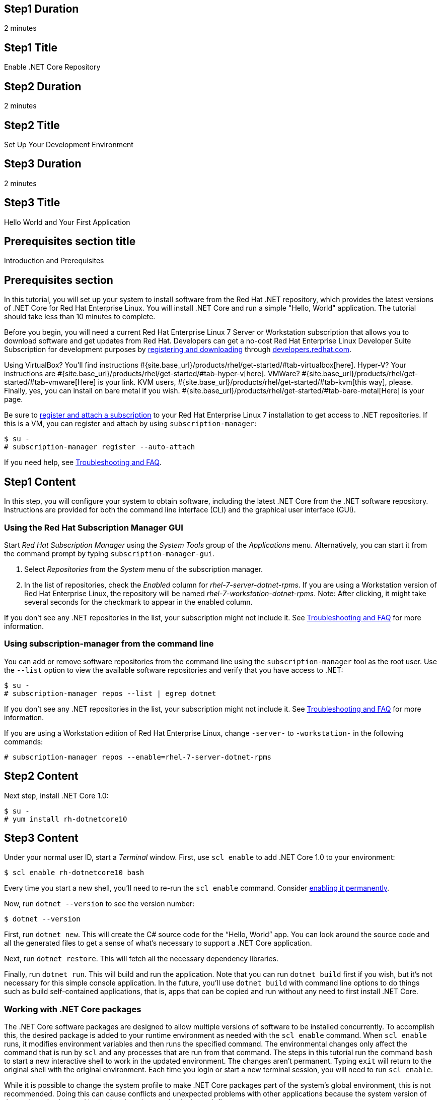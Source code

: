 :awestruct-layout: product-get-started-dotnet
:awestruct-interpolate: true

## Step1 Duration
2 minutes

## Step1 Title
Enable .NET Core Repository

## Step2 Duration
2 minutes

## Step2 Title
Set Up Your Development Environment

## Step3 Duration
2 minutes

## Step3 Title
Hello World and Your First Application

## Prerequisites section title
Introduction and Prerequisites

## Prerequisites section
In this tutorial, you will set up your system to install software from the Red Hat .NET repository, which provides the latest versions of .NET Core for Red Hat Enterprise Linux. You will install .NET Core and run a simple "Hello, World" application. The tutorial should take less than 10 minutes to complete.

Before you begin, you will need a current Red Hat Enterprise Linux 7 Server or Workstation subscription that allows you to download software and get updates from Red Hat. Developers can get a no-cost Red Hat Enterprise Linux Developer Suite Subscription for development purposes by link:#{site.download_manager_base_url}/download-manager/link/1350474[registering and downloading] through link:#{site.base_url}/[developers.redhat.com].

Using VirtualBox? You’ll find instructions #{site.base_url}/products/rhel/get-started/#tab-virtualbox[here]. Hyper-V? Your instructions are #{site.base_url}/products/rhel/get-started/#tab-hyper-v[here]. VMWare? #{site.base_url}/products/rhel/get-started/#tab-vmware[Here] is your link. KVM users, #{site.base_url}/products/rhel/get-started/#tab-kvm[this way], please. Finally, yes, you can install on bare metal if you wish. #{site.base_url}/products/rhel/get-started/#tab-bare-metal[Here] is your page.

Be sure to link:#{site.base_url}/products/rhel/get-started/#Step3[register and attach a subscription] to your Red Hat Enterprise Linux 7 installation to get access to .NET repositories. If this is a VM, you can register and attach by using `subscription-manager`:

[listing,subs="attributes"]
----
$ su -
# subscription-manager register --auto-attach
----


If you need help, see <<troubleshooting,Troubleshooting and FAQ>>.

## Step1 Content

In this step, you will configure your system to obtain software, including the latest .NET Core from the .NET software repository. Instructions are provided for both the command line interface (CLI) and the graphical user interface (GUI).

### Using the Red Hat Subscription Manager GUI

Start _Red Hat Subscription Manager_ using the _System Tools_ group of the _Applications_ menu. Alternatively, you can start it from the command prompt by typing `subscription-manager-gui`.

. Select _Repositories_ from the _System_ menu of the subscription manager.
. In the list of repositories, check the _Enabled_ column for _rhel-7-server-dotnet-rpms_.  If you are using a Workstation version of Red Hat Enterprise Linux, the repository will be named _rhel-7-workstation-dotnet-rpms_.  Note: After clicking, it might take several seconds for the checkmark to appear in the enabled column.

If you don’t see any .NET repositories in the list, your subscription might not include it. See <<troubleshooting,Troubleshooting and FAQ>> for more information. +


### Using subscription-manager from the command line

You can add or remove software repositories from the command line using the `subscription-manager` tool as the root user. Use the `--list` option to view the available software repositories and verify that you have access to .NET:

[listing,subs="attributes"]
----
$ su -
# subscription-manager repos --list | egrep dotnet
----

If you don’t see any .NET repositories in the list, your subscription might not include it. See <<troubleshooting,Troubleshooting and FAQ>> for more information.

If you are using a Workstation edition of Red Hat Enterprise Linux, change `-server-` to `-workstation-` in the following commands:

[listing,subs="attributes"]
----
# subscription-manager repos --enable=rhel-7-server-dotnet-rpms
----

## Step2 Content

Next step, install .NET Core 1.0:

[listing,subs="attributes"]
----
$ su -
# yum install rh-dotnetcore10
----

## Step3 Content

Under your normal user ID, start a _Terminal_ window. First, use `scl
enable` to add .NET Core 1.0 to your environment:

[listing,subs="attributes"]
----
$ scl enable rh-dotnetcore10 bash
----

Every time you start a new shell, you’ll need to re-run the `scl enable` command. Consider <<enable-permanently,enabling it permanently>>.

Now, run `dotnet --version` to see the version number:

[listing,subs="attributes"]
----
$ dotnet --version
----

First, run `dotnet new`. This will create the C# source code for the “Hello, World” app. You can look around the source code and all the generated files to get a sense of what’s necessary to support a .NET Core application.

Next, run `dotnet restore`. This will fetch all the necessary dependency libraries.

Finally, run `dotnet run`. This will build and run the application. Note that you can run `dotnet build` first if you wish, but it’s not necessary for this simple console application. In the future, you’ll use `dotnet build` with command line options to do things such as build self-contained applications, that is, apps that can be copied and run without any need to first install .NET Core.

### Working with .NET Core packages

The .NET Core software packages are designed to allow multiple versions of software to be installed concurrently. To accomplish this, the desired package is added to your runtime environment as needed with the `scl enable` command. When `scl enable` runs, it modifies environment variables and then runs the specified command. The environmental changes only affect the command that is run by `scl` and any processes that are run from that command. The steps in this tutorial run the command `bash` to start a new interactive shell to work in the updated environment. The changes aren’t permanent. Typing `exit` will return to the original shell with the original environment. Each time you login or start a new terminal session, you will need to run `scl enable`.

While it is possible to change the system profile to make .NET Core packages part of the system’s global environment, this is not recommended. Doing this can cause conflicts and unexpected problems with other applications because the system version of the package is obscured by having the other version in the path first.


#### Permanently enable .NET Core in your development environment
[[enable-permanently]]

To make the .NET Core packages a permanent part of your development environment, you can add it to the login script for your specific user ID. This is the recommend approach for development as only processes run under your user ID will be affected.

Using your preferred text editor, add the following line to your `~/.bashrc`:

.~/.bashrc
[listing,subs="attributes"]
----
# Add .NET Core 1.0 to my login environment
source scl_source enable rh-dotnetcore10
----

After making the change, you should log out and log in again.

When you deliver an application that uses .NET Core packages, a best practice is to have your startup script handle the `scl enable` step for your application. You should not ask your users to change their environment as this is likely to create conflicts with other applications.

### Where to go next?


*.NET Core Documentation at docs.microsoft.com* +
link:https://docs.microsoft.com/en-us/dotnet/articles/core/index[]

*Find additional .NET Core packages* +
[listing,subs="attributes"]
----
$ yum list available rh-dotnetcore10\*
----

*View the full list of packages* +

For Red Hat Enterprise Linux Server edition:

[listing,subs="attributes"]
----
$ yum --disablerepo="*" --enablerepo="rhel-7-server-dotnet-rpms" list available
----

For Red Hat Enterprise Linux Workstation edition:

[listing,subs="attributes"]
----
$ yum --disablerepo="*" --enablerepo="rhel-7-workstation-dotnet-rpms" list available
----

// This content goes inside the box: "Want to know more?"

## More Resources
[[dotnetdocs]]

link:https://access.redhat.com/documentation/en/net-core/[Red Hat .NET Core 1.0 Documentation]:

* link:https://access.redhat.com/documentation/en/net-core/1.0/getting-started-guide/getting-started-guide[Red Hat .NET Core 1.0 Getting Started Guide]
* link:https://access.redhat.com/documentation/en/net-core/1.0/release-notes/release-notes[Red Hat .NET Core 1.0 Release Notes]

### Become a Red Hat developer: developers.redhat.com

Red Hat delivers the resources and ecosystem of experts to help you be more productive and build great solutions.  Register for free at link:#{site.base_url}/[developers.redhat.com].


## Faq section title
[[troubleshooting]]Troubleshooting and FAQ

## Faq section

. *As a developer, how can I get a Red Hat Enterprise Linux subscription that includes .NET Core?*
+
Developers can get a no-cost Red Hat Enterprise Linux Developer Suite subscription for development purposes by #{site.download_manager_base_url}/download-manager/link/1350474[registering and downloading] through developers.redhat.com. We recommend you follow our link:#{site.base_url}/products/rhel/get-started/[Getting Started Guide], which covers downloading and installing Red Hat Enterprise Linux on a physical system or virtual machine (VM) using your choice of VirtualBox, VMware, Microsoft Hyper-V, or Linux KVM/Libvirt. For more information, see link:#{site.base_url}/articles/no-cost-rhel-faq/[Frequently asked questions: no-cost Red Hat Enterprise Linux Developer Suite].

. *I can't find the .NET Core repository on my system*.
+
Some Red Hat Enterprise Linux subscriptions do not include access to .NET Core.
+
The name of the repository depends on whether you have a Server or Workstation version of Red Hat Enterprise Linux installed. You can use `subscription-manager` to view the available software repositories and verify that you have access to .NET Core for Red Hat Enterprise Linux:
+
[listing,subs="attributes"]
----
$ su -
# subscription-manager repos --list | egrep dotnet
----

. *Can I use .NET Core in containers?*
+
Yes, .NET Core is available as a docker-formatted container image from the Red Hat Container Registry. Get started guides for building your first container are available on link:#{site.base_url}/[developers.redhat.com].

. *Is there an open-source community for .NET Core?*
+
*How can I contribute or get involved with .NET Core?*
+
The open source community that is the upstream for .NET Core can be found at link:https://github.com/dotnet/core[github.com/dotnet/core].

. *I’ve installed rh-dotnetcore10, but `dotnet` is not in my path.*
+
*I can’t find the `dotnet` command.*
+
.NET Core for Red Hat Enterprise Linux does not alter the system path. You need to use `scl enable` to change the environment for your session:
+
[listing,subs="attributes"]
----
$ scl enable rh-dotnetcore10 bash
----
+
For more information see the link:https://access.redhat.com/documentation/en-US/Red_Hat_Software_Collections/2/index.html[Red Hat Software Collection documentation].

. *When I try to run `dotnet`, I get an error about a missing shared library.*
+
This is due to not having run `scl enable` first. When `scl enable` runs, in addition to setting up the command search PATH, it also sets up the search path for shared libraries, LD_LIBRARY_PATH.

. *How do I uninstall .NET Core and any dependencies?*
+
Uninstalling the `rh-dotnetcore10-runtime` package will cause the dependent packages that are no longer needed to be removed.
+
[listing,subs="attributes"]
----
# yum uninstall rh-dotnetcore10-runtime
----
. *Some .NET/C# code/examples I’ve tried don’t work with .NET Core.*
+
{empty}.NET Core 1.0 is a new version of the .NET framework that is incompatible with the previous .NET 2.x, 3.x, and 4.x series frameworks. There is a large amount of code written for .NET that will not run without modification on .NET Core.
